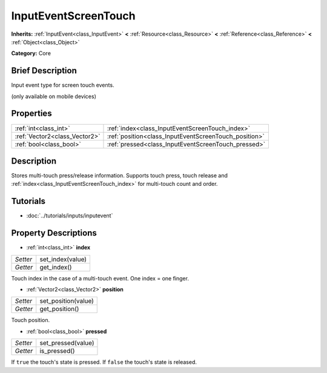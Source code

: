 .. Generated automatically by doc/tools/makerst.py in Godot's source tree.
.. DO NOT EDIT THIS FILE, but the InputEventScreenTouch.xml source instead.
.. The source is found in doc/classes or modules/<name>/doc_classes.

.. _class_InputEventScreenTouch:

InputEventScreenTouch
=====================

**Inherits:** :ref:`InputEvent<class_InputEvent>` **<** :ref:`Resource<class_Resource>` **<** :ref:`Reference<class_Reference>` **<** :ref:`Object<class_Object>`

**Category:** Core

Brief Description
-----------------

Input event type for screen touch events.

(only available on mobile devices)

Properties
----------

+-------------------------------+-------------------------------------------------------+
| :ref:`int<class_int>`         | :ref:`index<class_InputEventScreenTouch_index>`       |
+-------------------------------+-------------------------------------------------------+
| :ref:`Vector2<class_Vector2>` | :ref:`position<class_InputEventScreenTouch_position>` |
+-------------------------------+-------------------------------------------------------+
| :ref:`bool<class_bool>`       | :ref:`pressed<class_InputEventScreenTouch_pressed>`   |
+-------------------------------+-------------------------------------------------------+

Description
-----------

Stores multi-touch press/release information. Supports touch press, touch release and :ref:`index<class_InputEventScreenTouch_index>` for multi-touch count and order.

Tutorials
---------

- :doc:`../tutorials/inputs/inputevent`

Property Descriptions
---------------------

.. _class_InputEventScreenTouch_index:

- :ref:`int<class_int>` **index**

+----------+------------------+
| *Setter* | set_index(value) |
+----------+------------------+
| *Getter* | get_index()      |
+----------+------------------+

Touch index in the case of a multi-touch event. One index = one finger.

.. _class_InputEventScreenTouch_position:

- :ref:`Vector2<class_Vector2>` **position**

+----------+---------------------+
| *Setter* | set_position(value) |
+----------+---------------------+
| *Getter* | get_position()      |
+----------+---------------------+

Touch position.

.. _class_InputEventScreenTouch_pressed:

- :ref:`bool<class_bool>` **pressed**

+----------+--------------------+
| *Setter* | set_pressed(value) |
+----------+--------------------+
| *Getter* | is_pressed()       |
+----------+--------------------+

If ``true`` the touch's state is pressed. If ``false`` the touch's state is released.

